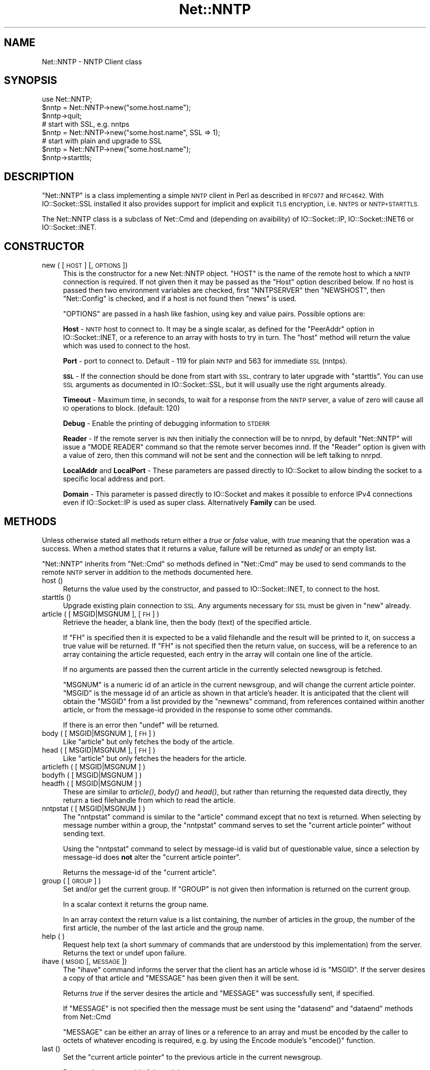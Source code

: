 .\" Automatically generated by Pod::Man 4.07 (Pod::Simple 3.32)
.\"
.\" Standard preamble:
.\" ========================================================================
.de Sp \" Vertical space (when we can't use .PP)
.if t .sp .5v
.if n .sp
..
.de Vb \" Begin verbatim text
.ft CW
.nf
.ne \\$1
..
.de Ve \" End verbatim text
.ft R
.fi
..
.\" Set up some character translations and predefined strings.  \*(-- will
.\" give an unbreakable dash, \*(PI will give pi, \*(L" will give a left
.\" double quote, and \*(R" will give a right double quote.  \*(C+ will
.\" give a nicer C++.  Capital omega is used to do unbreakable dashes and
.\" therefore won't be available.  \*(C` and \*(C' expand to `' in nroff,
.\" nothing in troff, for use with C<>.
.tr \(*W-
.ds C+ C\v'-.1v'\h'-1p'\s-2+\h'-1p'+\s0\v'.1v'\h'-1p'
.ie n \{\
.    ds -- \(*W-
.    ds PI pi
.    if (\n(.H=4u)&(1m=24u) .ds -- \(*W\h'-12u'\(*W\h'-12u'-\" diablo 10 pitch
.    if (\n(.H=4u)&(1m=20u) .ds -- \(*W\h'-12u'\(*W\h'-8u'-\"  diablo 12 pitch
.    ds L" ""
.    ds R" ""
.    ds C` ""
.    ds C' ""
'br\}
.el\{\
.    ds -- \|\(em\|
.    ds PI \(*p
.    ds L" ``
.    ds R" ''
.    ds C`
.    ds C'
'br\}
.\"
.\" Escape single quotes in literal strings from groff's Unicode transform.
.ie \n(.g .ds Aq \(aq
.el       .ds Aq '
.\"
.\" If the F register is >0, we'll generate index entries on stderr for
.\" titles (.TH), headers (.SH), subsections (.SS), items (.Ip), and index
.\" entries marked with X<> in POD.  Of course, you'll have to process the
.\" output yourself in some meaningful fashion.
.\"
.\" Avoid warning from groff about undefined register 'F'.
.de IX
..
.if !\nF .nr F 0
.if \nF>0 \{\
.    de IX
.    tm Index:\\$1\t\\n%\t"\\$2"
..
.    if !\nF==2 \{\
.        nr % 0
.        nr F 2
.    \}
.\}
.\"
.\" Accent mark definitions (@(#)ms.acc 1.5 88/02/08 SMI; from UCB 4.2).
.\" Fear.  Run.  Save yourself.  No user-serviceable parts.
.    \" fudge factors for nroff and troff
.if n \{\
.    ds #H 0
.    ds #V .8m
.    ds #F .3m
.    ds #[ \f1
.    ds #] \fP
.\}
.if t \{\
.    ds #H ((1u-(\\\\n(.fu%2u))*.13m)
.    ds #V .6m
.    ds #F 0
.    ds #[ \&
.    ds #] \&
.\}
.    \" simple accents for nroff and troff
.if n \{\
.    ds ' \&
.    ds ` \&
.    ds ^ \&
.    ds , \&
.    ds ~ ~
.    ds /
.\}
.if t \{\
.    ds ' \\k:\h'-(\\n(.wu*8/10-\*(#H)'\'\h"|\\n:u"
.    ds ` \\k:\h'-(\\n(.wu*8/10-\*(#H)'\`\h'|\\n:u'
.    ds ^ \\k:\h'-(\\n(.wu*10/11-\*(#H)'^\h'|\\n:u'
.    ds , \\k:\h'-(\\n(.wu*8/10)',\h'|\\n:u'
.    ds ~ \\k:\h'-(\\n(.wu-\*(#H-.1m)'~\h'|\\n:u'
.    ds / \\k:\h'-(\\n(.wu*8/10-\*(#H)'\z\(sl\h'|\\n:u'
.\}
.    \" troff and (daisy-wheel) nroff accents
.ds : \\k:\h'-(\\n(.wu*8/10-\*(#H+.1m+\*(#F)'\v'-\*(#V'\z.\h'.2m+\*(#F'.\h'|\\n:u'\v'\*(#V'
.ds 8 \h'\*(#H'\(*b\h'-\*(#H'
.ds o \\k:\h'-(\\n(.wu+\w'\(de'u-\*(#H)/2u'\v'-.3n'\*(#[\z\(de\v'.3n'\h'|\\n:u'\*(#]
.ds d- \h'\*(#H'\(pd\h'-\w'~'u'\v'-.25m'\f2\(hy\fP\v'.25m'\h'-\*(#H'
.ds D- D\\k:\h'-\w'D'u'\v'-.11m'\z\(hy\v'.11m'\h'|\\n:u'
.ds th \*(#[\v'.3m'\s+1I\s-1\v'-.3m'\h'-(\w'I'u*2/3)'\s-1o\s+1\*(#]
.ds Th \*(#[\s+2I\s-2\h'-\w'I'u*3/5'\v'-.3m'o\v'.3m'\*(#]
.ds ae a\h'-(\w'a'u*4/10)'e
.ds Ae A\h'-(\w'A'u*4/10)'E
.    \" corrections for vroff
.if v .ds ~ \\k:\h'-(\\n(.wu*9/10-\*(#H)'\s-2\u~\d\s+2\h'|\\n:u'
.if v .ds ^ \\k:\h'-(\\n(.wu*10/11-\*(#H)'\v'-.4m'^\v'.4m'\h'|\\n:u'
.    \" for low resolution devices (crt and lpr)
.if \n(.H>23 .if \n(.V>19 \
\{\
.    ds : e
.    ds 8 ss
.    ds o a
.    ds d- d\h'-1'\(ga
.    ds D- D\h'-1'\(hy
.    ds th \o'bp'
.    ds Th \o'LP'
.    ds ae ae
.    ds Ae AE
.\}
.rm #[ #] #H #V #F C
.\" ========================================================================
.\"
.IX Title "Net::NNTP 3"
.TH Net::NNTP 3 "2016-03-01" "perl v5.24.0" "Perl Programmers Reference Guide"
.\" For nroff, turn off justification.  Always turn off hyphenation; it makes
.\" way too many mistakes in technical documents.
.if n .ad l
.nh
.SH "NAME"
Net::NNTP \- NNTP Client class
.SH "SYNOPSIS"
.IX Header "SYNOPSIS"
.Vb 1
\&    use Net::NNTP;
\&
\&    $nntp = Net::NNTP\->new("some.host.name");
\&    $nntp\->quit;
\&
\&    # start with SSL, e.g. nntps
\&    $nntp = Net::NNTP\->new("some.host.name", SSL => 1);
\&
\&    # start with plain and upgrade to SSL
\&    $nntp = Net::NNTP\->new("some.host.name");
\&    $nntp\->starttls;
.Ve
.SH "DESCRIPTION"
.IX Header "DESCRIPTION"
\&\f(CW\*(C`Net::NNTP\*(C'\fR is a class implementing a simple \s-1NNTP\s0 client in Perl as described
in \s-1RFC977\s0 and \s-1RFC4642.\s0
With IO::Socket::SSL installed it also provides support for implicit and
explicit \s-1TLS\s0 encryption, i.e. \s-1NNTPS\s0 or \s-1NNTP+STARTTLS.\s0
.PP
The Net::NNTP class is a subclass of Net::Cmd and (depending on avaibility) of
IO::Socket::IP, IO::Socket::INET6 or IO::Socket::INET.
.SH "CONSTRUCTOR"
.IX Header "CONSTRUCTOR"
.IP "new ( [ \s-1HOST \s0] [, \s-1OPTIONS \s0])" 4
.IX Item "new ( [ HOST ] [, OPTIONS ])"
This is the constructor for a new Net::NNTP object. \f(CW\*(C`HOST\*(C'\fR is the
name of the remote host to which a \s-1NNTP\s0 connection is required. If not
given then it may be passed as the \f(CW\*(C`Host\*(C'\fR option described below. If no host is passed
then two environment variables are checked, first \f(CW\*(C`NNTPSERVER\*(C'\fR then
\&\f(CW\*(C`NEWSHOST\*(C'\fR, then \f(CW\*(C`Net::Config\*(C'\fR is checked, and if a host is not found
then \f(CW\*(C`news\*(C'\fR is used.
.Sp
\&\f(CW\*(C`OPTIONS\*(C'\fR are passed in a hash like fashion, using key and value pairs.
Possible options are:
.Sp
\&\fBHost\fR \- \s-1NNTP\s0 host to connect to. It may be a single scalar, as defined for
the \f(CW\*(C`PeerAddr\*(C'\fR option in IO::Socket::INET, or a reference to
an array with hosts to try in turn. The \*(L"host\*(R" method will return the value
which was used to connect to the host.
.Sp
\&\fBPort\fR \- port to connect to.
Default \- 119 for plain \s-1NNTP\s0 and 563 for immediate \s-1SSL \s0(nntps).
.Sp
\&\fB\s-1SSL\s0\fR \- If the connection should be done from start with \s-1SSL,\s0 contrary to later
upgrade with \f(CW\*(C`starttls\*(C'\fR.
You can use \s-1SSL\s0 arguments as documented in IO::Socket::SSL, but it will
usually use the right arguments already.
.Sp
\&\fBTimeout\fR \- Maximum time, in seconds, to wait for a response from the
\&\s-1NNTP\s0 server, a value of zero will cause all \s-1IO\s0 operations to block.
(default: 120)
.Sp
\&\fBDebug\fR \- Enable the printing of debugging information to \s-1STDERR\s0
.Sp
\&\fBReader\fR \- If the remote server is \s-1INN\s0 then initially the connection
will be to nnrpd, by default \f(CW\*(C`Net::NNTP\*(C'\fR will issue a \f(CW\*(C`MODE READER\*(C'\fR command
so that the remote server becomes innd. If the \f(CW\*(C`Reader\*(C'\fR option is given
with a value of zero, then this command will not be sent and the
connection will be left talking to nnrpd.
.Sp
\&\fBLocalAddr\fR and \fBLocalPort\fR \- These parameters are passed directly
to IO::Socket to allow binding the socket to a specific local address and port.
.Sp
\&\fBDomain\fR \- This parameter is passed directly to IO::Socket and makes it
possible to enforce IPv4 connections even if IO::Socket::IP is used as super
class. Alternatively \fBFamily\fR can be used.
.SH "METHODS"
.IX Header "METHODS"
Unless otherwise stated all methods return either a \fItrue\fR or \fIfalse\fR
value, with \fItrue\fR meaning that the operation was a success. When a method
states that it returns a value, failure will be returned as \fIundef\fR or an
empty list.
.PP
\&\f(CW\*(C`Net::NNTP\*(C'\fR inherits from \f(CW\*(C`Net::Cmd\*(C'\fR so methods defined in \f(CW\*(C`Net::Cmd\*(C'\fR may
be used to send commands to the remote \s-1NNTP\s0 server in addition to the methods
documented here.
.IP "host ()" 4
.IX Item "host ()"
Returns the value used by the constructor, and passed to IO::Socket::INET,
to connect to the host.
.IP "starttls ()" 4
.IX Item "starttls ()"
Upgrade existing plain connection to \s-1SSL.\s0
Any arguments necessary for \s-1SSL\s0 must be given in \f(CW\*(C`new\*(C'\fR already.
.IP "article ( [ MSGID|MSGNUM ], [\s-1FH\s0] )" 4
.IX Item "article ( [ MSGID|MSGNUM ], [FH] )"
Retrieve the header, a blank line, then the body (text) of the
specified article.
.Sp
If \f(CW\*(C`FH\*(C'\fR is specified then it is expected to be a valid filehandle
and the result will be printed to it, on success a true value will be
returned. If \f(CW\*(C`FH\*(C'\fR is not specified then the return value, on success,
will be a reference to an array containing the article requested, each
entry in the array will contain one line of the article.
.Sp
If no arguments are passed then the current article in the currently
selected newsgroup is fetched.
.Sp
\&\f(CW\*(C`MSGNUM\*(C'\fR is a numeric id of an article in the current newsgroup, and
will change the current article pointer.  \f(CW\*(C`MSGID\*(C'\fR is the message id of
an article as shown in that article's header.  It is anticipated that the
client will obtain the \f(CW\*(C`MSGID\*(C'\fR from a list provided by the \f(CW\*(C`newnews\*(C'\fR
command, from references contained within another article, or from the
message-id provided in the response to some other commands.
.Sp
If there is an error then \f(CW\*(C`undef\*(C'\fR will be returned.
.IP "body ( [ MSGID|MSGNUM ], [\s-1FH\s0] )" 4
.IX Item "body ( [ MSGID|MSGNUM ], [FH] )"
Like \f(CW\*(C`article\*(C'\fR but only fetches the body of the article.
.IP "head ( [ MSGID|MSGNUM ], [\s-1FH\s0] )" 4
.IX Item "head ( [ MSGID|MSGNUM ], [FH] )"
Like \f(CW\*(C`article\*(C'\fR but only fetches the headers for the article.
.IP "articlefh ( [ MSGID|MSGNUM ] )" 4
.IX Item "articlefh ( [ MSGID|MSGNUM ] )"
.PD 0
.IP "bodyfh ( [ MSGID|MSGNUM ] )" 4
.IX Item "bodyfh ( [ MSGID|MSGNUM ] )"
.IP "headfh ( [ MSGID|MSGNUM ] )" 4
.IX Item "headfh ( [ MSGID|MSGNUM ] )"
.PD
These are similar to \fIarticle()\fR, \fIbody()\fR and \fIhead()\fR, but rather than
returning the requested data directly, they return a tied filehandle
from which to read the article.
.IP "nntpstat ( [ MSGID|MSGNUM ] )" 4
.IX Item "nntpstat ( [ MSGID|MSGNUM ] )"
The \f(CW\*(C`nntpstat\*(C'\fR command is similar to the \f(CW\*(C`article\*(C'\fR command except that no
text is returned.  When selecting by message number within a group,
the \f(CW\*(C`nntpstat\*(C'\fR command serves to set the \*(L"current article pointer\*(R" without
sending text.
.Sp
Using the \f(CW\*(C`nntpstat\*(C'\fR command to
select by message-id is valid but of questionable value, since a
selection by message-id does \fBnot\fR alter the \*(L"current article pointer\*(R".
.Sp
Returns the message-id of the \*(L"current article\*(R".
.IP "group ( [ \s-1GROUP \s0] )" 4
.IX Item "group ( [ GROUP ] )"
Set and/or get the current group. If \f(CW\*(C`GROUP\*(C'\fR is not given then information
is returned on the current group.
.Sp
In a scalar context it returns the group name.
.Sp
In an array context the return value is a list containing, the number
of articles in the group, the number of the first article, the number
of the last article and the group name.
.IP "help ( )" 4
.IX Item "help ( )"
Request help text (a short summary of commands that are understood by this
implementation) from the server. Returns the text or undef upon failure.
.IP "ihave ( \s-1MSGID\s0 [, \s-1MESSAGE \s0])" 4
.IX Item "ihave ( MSGID [, MESSAGE ])"
The \f(CW\*(C`ihave\*(C'\fR command informs the server that the client has an article
whose id is \f(CW\*(C`MSGID\*(C'\fR.  If the server desires a copy of that
article and \f(CW\*(C`MESSAGE\*(C'\fR has been given then it will be sent.
.Sp
Returns \fItrue\fR if the server desires the article and \f(CW\*(C`MESSAGE\*(C'\fR was
successfully sent, if specified.
.Sp
If \f(CW\*(C`MESSAGE\*(C'\fR is not specified then the message must be sent using the
\&\f(CW\*(C`datasend\*(C'\fR and \f(CW\*(C`dataend\*(C'\fR methods from Net::Cmd
.Sp
\&\f(CW\*(C`MESSAGE\*(C'\fR can be either an array of lines or a reference to an array
and must be encoded by the caller to octets of whatever encoding is required,
e.g. by using the Encode module's \f(CW\*(C`encode()\*(C'\fR function.
.IP "last ()" 4
.IX Item "last ()"
Set the \*(L"current article pointer\*(R" to the previous article in the current
newsgroup.
.Sp
Returns the message-id of the article.
.IP "date ()" 4
.IX Item "date ()"
Returns the date on the remote server. This date will be in a \s-1UNIX\s0 time
format (seconds since 1970)
.IP "postok ()" 4
.IX Item "postok ()"
\&\f(CW\*(C`postok\*(C'\fR will return \fItrue\fR if the servers initial response indicated
that it will allow posting.
.IP "authinfo ( \s-1USER, PASS \s0)" 4
.IX Item "authinfo ( USER, PASS )"
Authenticates to the server (using the original \s-1AUTHINFO USER / AUTHINFO PASS\s0
form, defined in \s-1RFC2980\s0) using the supplied username and password.  Please
note that the password is sent in clear text to the server.  This command
should not be used with valuable passwords unless the connection to the server
is somehow protected.
.IP "authinfo_simple ( \s-1USER, PASS \s0)" 4
.IX Item "authinfo_simple ( USER, PASS )"
Authenticates to the server (using the proposed \s-1NNTP V2 AUTHINFO SIMPLE\s0 form,
defined and deprecated in \s-1RFC2980\s0) using the supplied username and password.
As with \*(L"authinfo\*(R" the password is sent in clear text.
.IP "list ()" 4
.IX Item "list ()"
Obtain information about all the active newsgroups. The results is a reference
to a hash where the key is a group name and each value is a reference to an
array. The elements in this array are:\- the last article number in the group,
the first article number in the group and any information flags about the group.
.IP "newgroups ( \s-1SINCE\s0 [, \s-1DISTRIBUTIONS \s0])" 4
.IX Item "newgroups ( SINCE [, DISTRIBUTIONS ])"
\&\f(CW\*(C`SINCE\*(C'\fR is a time value and \f(CW\*(C`DISTRIBUTIONS\*(C'\fR is either a distribution
pattern or a reference to a list of distribution patterns.
The result is the same as \f(CW\*(C`list\*(C'\fR, but the
groups return will be limited to those created after \f(CW\*(C`SINCE\*(C'\fR and, if
specified, in one of the distribution areas in \f(CW\*(C`DISTRIBUTIONS\*(C'\fR.
.IP "newnews ( \s-1SINCE\s0 [, \s-1GROUPS\s0 [, \s-1DISTRIBUTIONS \s0]])" 4
.IX Item "newnews ( SINCE [, GROUPS [, DISTRIBUTIONS ]])"
\&\f(CW\*(C`SINCE\*(C'\fR is a time value. \f(CW\*(C`GROUPS\*(C'\fR is either a group pattern or a reference
to a list of group patterns. \f(CW\*(C`DISTRIBUTIONS\*(C'\fR is either a distribution
pattern or a reference to a list of distribution patterns.
.Sp
Returns a reference to a list which contains the message-ids of all news posted
after \f(CW\*(C`SINCE\*(C'\fR, that are in a groups which matched \f(CW\*(C`GROUPS\*(C'\fR and a
distribution which matches \f(CW\*(C`DISTRIBUTIONS\*(C'\fR.
.IP "next ()" 4
.IX Item "next ()"
Set the \*(L"current article pointer\*(R" to the next article in the current
newsgroup.
.Sp
Returns the message-id of the article.
.IP "post ( [ \s-1MESSAGE \s0] )" 4
.IX Item "post ( [ MESSAGE ] )"
Post a new article to the news server. If \f(CW\*(C`MESSAGE\*(C'\fR is specified and posting
is allowed then the message will be sent.
.Sp
If \f(CW\*(C`MESSAGE\*(C'\fR is not specified then the message must be sent using the
\&\f(CW\*(C`datasend\*(C'\fR and \f(CW\*(C`dataend\*(C'\fR methods from Net::Cmd
.Sp
\&\f(CW\*(C`MESSAGE\*(C'\fR can be either an array of lines or a reference to an array
and must be encoded by the caller to octets of whatever encoding is required,
e.g. by using the Encode module's \f(CW\*(C`encode()\*(C'\fR function.
.Sp
The message, either sent via \f(CW\*(C`datasend\*(C'\fR or as the \f(CW\*(C`MESSAGE\*(C'\fR
parameter, must be in the format as described by \s-1RFC822\s0 and must
contain From:, Newsgroups: and Subject: headers.
.IP "postfh ()" 4
.IX Item "postfh ()"
Post a new article to the news server using a tied filehandle.  If
posting is allowed, this method will return a tied filehandle that you
can \fIprint()\fR the contents of the article to be posted.  You must
explicitly \fIclose()\fR the filehandle when you are finished posting the
article, and the return value from the \fIclose()\fR call will indicate
whether the message was successfully posted.
.IP "slave ()" 4
.IX Item "slave ()"
Tell the remote server that I am not a user client, but probably another
news server.
.IP "quit ()" 4
.IX Item "quit ()"
Quit the remote server and close the socket connection.
.IP "can_inet6 ()" 4
.IX Item "can_inet6 ()"
Returns whether we can use IPv6.
.IP "can_ssl ()" 4
.IX Item "can_ssl ()"
Returns whether we can use \s-1SSL.\s0
.SS "Extension methods"
.IX Subsection "Extension methods"
These methods use commands that are not part of the \s-1RFC977\s0 documentation. Some
servers may not support all of them.
.IP "newsgroups ( [ \s-1PATTERN \s0] )" 4
.IX Item "newsgroups ( [ PATTERN ] )"
Returns a reference to a hash where the keys are all the group names which
match \f(CW\*(C`PATTERN\*(C'\fR, or all of the groups if no pattern is specified, and
each value contains the description text for the group.
.IP "distributions ()" 4
.IX Item "distributions ()"
Returns a reference to a hash where the keys are all the possible
distribution names and the values are the distribution descriptions.
.IP "distribution_patterns ()" 4
.IX Item "distribution_patterns ()"
Returns a reference to an array where each element, itself an array
reference, consists of the three fields of a line of the distrib.pats list
maintained by some \s-1NNTP\s0 servers, namely: a weight, a wildmat and a value
which the client may use to construct a Distribution header.
.IP "subscriptions ()" 4
.IX Item "subscriptions ()"
Returns a reference to a list which contains a list of groups which
are recommended for a new user to subscribe to.
.IP "overview_fmt ()" 4
.IX Item "overview_fmt ()"
Returns a reference to an array which contain the names of the fields returned
by \f(CW\*(C`xover\*(C'\fR.
.IP "active_times ()" 4
.IX Item "active_times ()"
Returns a reference to a hash where the keys are the group names and each
value is a reference to an array containing the time the groups was created
and an identifier, possibly an Email address, of the creator.
.IP "active ( [ \s-1PATTERN \s0] )" 4
.IX Item "active ( [ PATTERN ] )"
Similar to \f(CW\*(C`list\*(C'\fR but only active groups that match the pattern are returned.
\&\f(CW\*(C`PATTERN\*(C'\fR can be a group pattern.
.IP "xgtitle ( \s-1PATTERN \s0)" 4
.IX Item "xgtitle ( PATTERN )"
Returns a reference to a hash where the keys are all the group names which
match \f(CW\*(C`PATTERN\*(C'\fR and each value is the description text for the group.
.IP "xhdr ( \s-1HEADER,\s0 MESSAGE-SPEC )" 4
.IX Item "xhdr ( HEADER, MESSAGE-SPEC )"
Obtain the header field \f(CW\*(C`HEADER\*(C'\fR for all the messages specified.
.Sp
The return value will be a reference
to a hash where the keys are the message numbers and each value contains
the text of the requested header for that message.
.IP "xover ( MESSAGE-SPEC )" 4
.IX Item "xover ( MESSAGE-SPEC )"
The return value will be a reference
to a hash where the keys are the message numbers and each value contains
a reference to an array which contains the overview fields for that
message.
.Sp
The names of the fields can be obtained by calling \f(CW\*(C`overview_fmt\*(C'\fR.
.IP "xpath ( MESSAGE-ID )" 4
.IX Item "xpath ( MESSAGE-ID )"
Returns the path name to the file on the server which contains the specified
message.
.IP "xpat ( \s-1HEADER, PATTERN,\s0 MESSAGE-SPEC)" 4
.IX Item "xpat ( HEADER, PATTERN, MESSAGE-SPEC)"
The result is the same as \f(CW\*(C`xhdr\*(C'\fR except the is will be restricted to
headers where the text of the header matches \f(CW\*(C`PATTERN\*(C'\fR
.IP "xrover ()" 4
.IX Item "xrover ()"
The \s-1XROVER\s0 command returns reference information for the article(s)
specified.
.Sp
Returns a reference to a \s-1HASH\s0 where the keys are the message numbers and the
values are the References: lines from the articles
.IP "listgroup ( [ \s-1GROUP \s0] )" 4
.IX Item "listgroup ( [ GROUP ] )"
Returns a reference to a list of all the active messages in \f(CW\*(C`GROUP\*(C'\fR, or
the current group if \f(CW\*(C`GROUP\*(C'\fR is not specified.
.IP "reader ()" 4
.IX Item "reader ()"
Tell the server that you are a reader and not another server.
.Sp
This is required by some servers. For example if you are connecting to
an \s-1INN\s0 server and you have transfer permission your connection will
be connected to the transfer daemon, not the \s-1NNTP\s0 daemon. Issuing
this command will cause the transfer daemon to hand over control
to the \s-1NNTP\s0 daemon.
.Sp
Some servers do not understand this command, but issuing it and ignoring
the response is harmless.
.SH "UNSUPPORTED"
.IX Header "UNSUPPORTED"
The following \s-1NNTP\s0 command are unsupported by the package, and there are
no plans to do so.
.PP
.Vb 4
\&    AUTHINFO GENERIC
\&    XTHREAD
\&    XSEARCH
\&    XINDEX
.Ve
.SH "DEFINITIONS"
.IX Header "DEFINITIONS"
.IP "MESSAGE-SPEC" 4
.IX Item "MESSAGE-SPEC"
\&\f(CW\*(C`MESSAGE\-SPEC\*(C'\fR is either a single message-id, a single message number, or
a reference to a list of two message numbers.
.Sp
If \f(CW\*(C`MESSAGE\-SPEC\*(C'\fR is a reference to a list of two message numbers and the
second number in a range is less than or equal to the first then the range
represents all messages in the group after the first message number.
.Sp
\&\fB\s-1NOTE\s0\fR For compatibility reasons only with earlier versions of Net::NNTP
a message spec can be passed as a list of two numbers, this is deprecated
and a reference to the list should now be passed
.IP "\s-1PATTERN\s0" 4
.IX Item "PATTERN"
The \f(CW\*(C`NNTP\*(C'\fR protocol uses the \f(CW\*(C`WILDMAT\*(C'\fR format for patterns.
The \s-1WILDMAT\s0 format was first developed by Rich Salz based on
the format used in the \s-1UNIX \s0\*(L"find\*(R" command to articulate
file names. It was developed to provide a uniform mechanism
for matching patterns in the same manner that the \s-1UNIX\s0 shell
matches filenames.
.Sp
Patterns are implicitly anchored at the
beginning and end of each string when testing for a match.
.Sp
There are five pattern matching operations other than a strict
one-to-one match between the pattern and the source to be
checked for a match.
.Sp
The first is an asterisk \f(CW\*(C`*\*(C'\fR to match any sequence of zero or more
characters.
.Sp
The second is a question mark \f(CW\*(C`?\*(C'\fR to match any single character. The
third specifies a specific set of characters.
.Sp
The set is specified as a list of characters, or as a range of characters
where the beginning and end of the range are separated by a minus (or dash)
character, or as any combination of lists and ranges. The dash can
also be included in the set as a character it if is the beginning
or end of the set. This set is enclosed in square brackets. The
close square bracket \f(CW\*(C`]\*(C'\fR may be used in a set if it is the first
character in the set.
.Sp
The fourth operation is the same as the
logical not of the third operation and is specified the same
way as the third with the addition of a caret character \f(CW\*(C`^\*(C'\fR at
the beginning of the test string just inside the open square
bracket.
.Sp
The final operation uses the backslash character to
invalidate the special meaning of an open square bracket \f(CW\*(C`[\*(C'\fR,
the asterisk, backslash or the question mark. Two backslashes in
sequence will result in the evaluation of the backslash as a
character with no special meaning.
.RS 4
.IP "Examples" 4
.IX Item "Examples"
.PD 0
.ie n .IP """[^]\-]""" 4
.el .IP "\f(CW[^]\-]\fR" 4
.IX Item "[^]-]"
.PD
matches any single character other than a close square
bracket or a minus sign/dash.
.ie n .IP "*bdc" 4
.el .IP "\f(CW*bdc\fR" 4
.IX Item "*bdc"
matches any string that ends with the string \*(L"bdc\*(R"
including the string \*(L"bdc\*(R" (without quotes).
.ie n .IP """[0\-9a\-zA\-Z]""" 4
.el .IP "\f(CW[0\-9a\-zA\-Z]\fR" 4
.IX Item "[0-9a-zA-Z]"
matches any single printable alphanumeric \s-1ASCII\s0 character.
.ie n .IP """a??d""" 4
.el .IP "\f(CWa??d\fR" 4
.IX Item "a??d"
matches any four character string which begins
with a and ends with d.
.RE
.RS 4
.RE
.SH "SEE ALSO"
.IX Header "SEE ALSO"
Net::Cmd,
IO::Socket::SSL
.SH "AUTHOR"
.IX Header "AUTHOR"
Graham Barr <\fIgbarr@pobox.com\fR>
.PP
Steve Hay <\fIshay@cpan.org\fR> is now maintaining libnet as of version
1.22_02
.SH "COPYRIGHT"
.IX Header "COPYRIGHT"
Versions up to 2.24_1 Copyright (c) 1995\-1997 Graham Barr. All rights reserved.
Changes in Version 2.25 onwards Copyright (C) 2013\-2015 Steve Hay.  All rights
reserved.
.PP
This module is free software; you can redistribute it and/or modify it under the
same terms as Perl itself, i.e. under the terms of either the \s-1GNU\s0 General Public
License or the Artistic License, as specified in the \fI\s-1LICENCE\s0\fR file.
